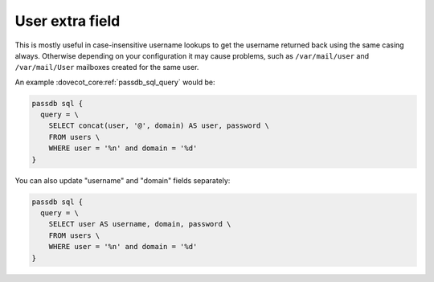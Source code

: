 .. _authentication-user_extra_field:

================
User extra field
================

This is mostly useful in case-insensitive username lookups to get the username
returned back using the same casing always. Otherwise depending on your
configuration it may cause problems, such as ``/var/mail/user`` and
``/var/mail/User`` mailboxes created for the same user.

An example :dovecot_core:ref:`passdb_sql_query` would be:

.. code-block:: none

  passdb sql {
    query = \
      SELECT concat(user, '@', domain) AS user, password \
      FROM users \
      WHERE user = '%n' and domain = '%d'
  }

You can also update "username" and "domain" fields separately:

.. code-block:: none

  passdb sql {
    query = \
      SELECT user AS username, domain, password \
      FROM users \
      WHERE user = '%n' and domain = '%d'
  }
